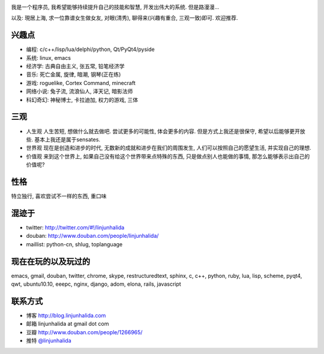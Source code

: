 .. image:: http://lh4.ggpht.com/_os_zrveP8Ns/Rh4smGQxjwI/AAAAAAAAAo0/bNj3xtmIrWk/s400/101D0765.JPG
   :align: center

我是一个程序员, 我希望能够持续提升自己的技能和智慧, 开发出伟大的系统. 但是路漫漫...

以及: 現居上海, 求一位靠谱女生做女友, 对眼(清秀), 聊得来(兴趣有重合, 三观一致)即可. 欢迎推荐.

兴趣点
-------------------------
* 编程: c/c++/lisp/lua/delphi/python, Qt/PyQt4/pyside
* 系统: linux, emacs
* 经济学: 古典自由主义, 张五常, 铅笔经济学
* 音乐: 死亡金属, 旋律, 暗潮, 钢琴(正在练)
* 游戏: roguelike, Cortex Command, minecraft
* 网络小说: 兔子流, 流浪仙人, 泽天记, 暗影法师
* 科幻奇幻: 神秘博士, 卡拉迪加, 权力的游戏, 三体

三观
-------------------------
* 人生观
  人生苦短, 想做什么就去做吧. 尝试更多的可能性, 体会更多的内容. 
  但是方式上我还是很保守, 希望以后能够更开放些.
  基本上我还是属于sensates.

* 世界观
  现在是创造和进步的时代, 无数新的成就和进步在我们的周围发生, 人们可以按照自己的愿望生活, 并实现自己的理想. 
  
* 价值观
  来到这个世界上, 如果自己没有给这个世界带来点特殊的东西, 只是做点别人也能做的事情, 那怎么能够表示出自己的价值呢?

性格
-------------------------
特立独行, 喜欢尝试不一样的东西, 重口味

混迹于
-------------------------
* twitter: http://twitter.com/#!/linjunhalida
* douban: http://www.douban.com/people/linjunhalida/
* maillist: python-cn, shlug, toplanguage

现在在玩的以及玩过的
-------------------------
emacs, gmail, douban, twitter, chrome, skype, restructuredtext, sphinx, c, c++, python, ruby, lua, lisp, scheme, pyqt4, qwt, ubuntu10.10, eeepc, nginx, django, adom, elona, rails, javascript

联系方式
-------------------------
* 博客 http://blog.linjunhalida.com
* 邮箱 linjunhalida at gmail dot com
* 豆瓣 http://www.douban.com/people/1266965/
* 推特 `@linjunhalida <http://twitter.com/linjunhalida>`_
